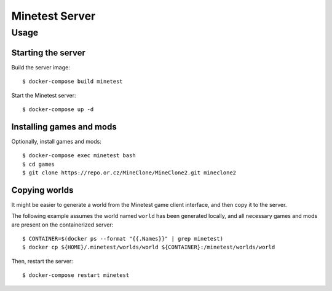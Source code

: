 Minetest Server
===============

Usage
-----

Starting the server
~~~~~~~~~~~~~~~~~~~

Build the server image:

::

    $ docker-compose build minetest


Start the Minetest server:

::

    $ docker-compose up -d


Installing games and mods
~~~~~~~~~~~~~~~~~~~~~~~~~

Optionally, install games and mods:

::

    $ docker-compose exec minetest bash
    $ cd games
    $ git clone https://repo.or.cz/MineClone/MineClone2.git mineclone2


Copying worlds
~~~~~~~~~~~~~~

It might be easier to generate a world from the Minetest game client interface,
and then copy it to the server.

The following example assumes the world named ``world`` has been generated
locally, and all necessary games and mods are present on the containerized server:

::

    $ CONTAINER=$(docker ps --format "{{.Names}}" | grep minetest)
    $ docker cp ${HOME}/.minetest/worlds/world ${CONTAINER}:/minetest/worlds/world


Then, restart the server:

::

    $ docker-compose restart minetest
